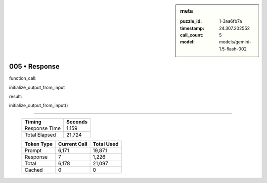 .. sidebar:: meta

   :puzzle_id: 1-3aa6fb7a
   :timestamp: 24.307.202552
   :call_count: 5
   :model: models/gemini-1.5-flash-002

005 • Response
==============


function_call:



initialize_output_from_input



result:



initialize_output_from_input()



.. seealso::

   - :doc:`005-history`
   - :doc:`005-prompt`



====

   +----------------+--------------+
   | Timing         |      Seconds |
   +================+==============+
   | Response Time  |        1.159 |
   +----------------+--------------+
   | Total Elapsed  |       21.724 |
   +----------------+--------------+



   +----------------+--------------+-------------+
   | Token Type     | Current Call |  Total Used |
   +================+==============+=============+
   | Prompt         |        6,171 |      19,871 |
   +----------------+--------------+-------------+
   | Response       |            7 |       1,226 |
   +----------------+--------------+-------------+
   | Total          |        6,178 |      21,097 |
   +----------------+--------------+-------------+
   | Cached         |            0 |           0 |
   +----------------+--------------+-------------+
